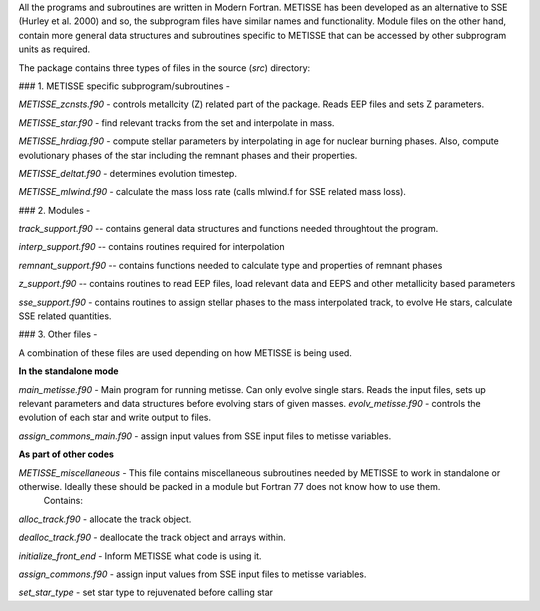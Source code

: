   
All the programs and subroutines are written in Modern Fortran. METISSE has been developed as an alternative to SSE (Hurley et al. 2000) and so, the subprogram files have similar names and functionality. Module files on the other hand, contain more general data structures and subroutines specific to METISSE that can be accessed by other subprogram units as required. 

The package contains three types of files in the source (*src*) directory: 

### 1. METISSE specific subprogram/subroutines - 

*METISSE_zcnsts.f90*  -   controls metallcity (Z) related part of the package. Reads EEP files and sets Z parameters.

*METISSE_star.f90*     - find relevant tracks from the set and interpolate in mass. 

*METISSE_hrdiag.f90*   - compute stellar parameters by interpolating in age for nuclear burning phases. Also, compute evolutionary phases of the star including the remnant phases and their properties.

*METISSE_deltat.f90*   - determines evolution timestep.

*METISSE_mlwind.f90*   - calculate the mass loss rate (calls mlwind.f for SSE related mass loss). 


### 2. Modules -

*track_support.f90* -- contains general data structures and functions needed throughtout the program.

*interp_support.f90* -- contains routines required for interpolation 

*remnant_support.f90* -- contains functions needed to calculate type and properties of remnant phases

*z_support.f90* -- contains routines to read EEP files, load relevant data and EEPS and other metallicity based parameters

*sse_support.f90* - contains routines to assign stellar phases to the mass interpolated track, to evolve He stars, calculate SSE related quantities.

### 3. Other files - 

A combination of these files are used depending on how METISSE is being used.

**In the standalone mode**

*main_metisse.f90*      - Main program for running metisse. Can only evolve single stars. Reads the input files, sets up relevant parameters and data structures before evolving stars of given masses. 
*evolv_metisse.f90*    - controls the evolution of each star and write output to files.


*assign_commons_main.f90* - assign input values from SSE input files to metisse variables.

**As part of other codes**

*METISSE_miscellaneous* - This file contains miscellaneous subroutines needed by METISSE to work in standalone or otherwise. Ideally these should be packed in a module but Fortran 77 does not know how to use them. 
    Contains:  
*alloc_track.f90* - allocate the track object. 

*dealloc_track.f90* - deallocate the track object and arrays within.

*initialize_front_end* - Inform METISSE what code is using it.

*assign_commons.f90* - assign input values from SSE input files to metisse variables.

*set_star_type* - set star type to rejuvenated before calling star
